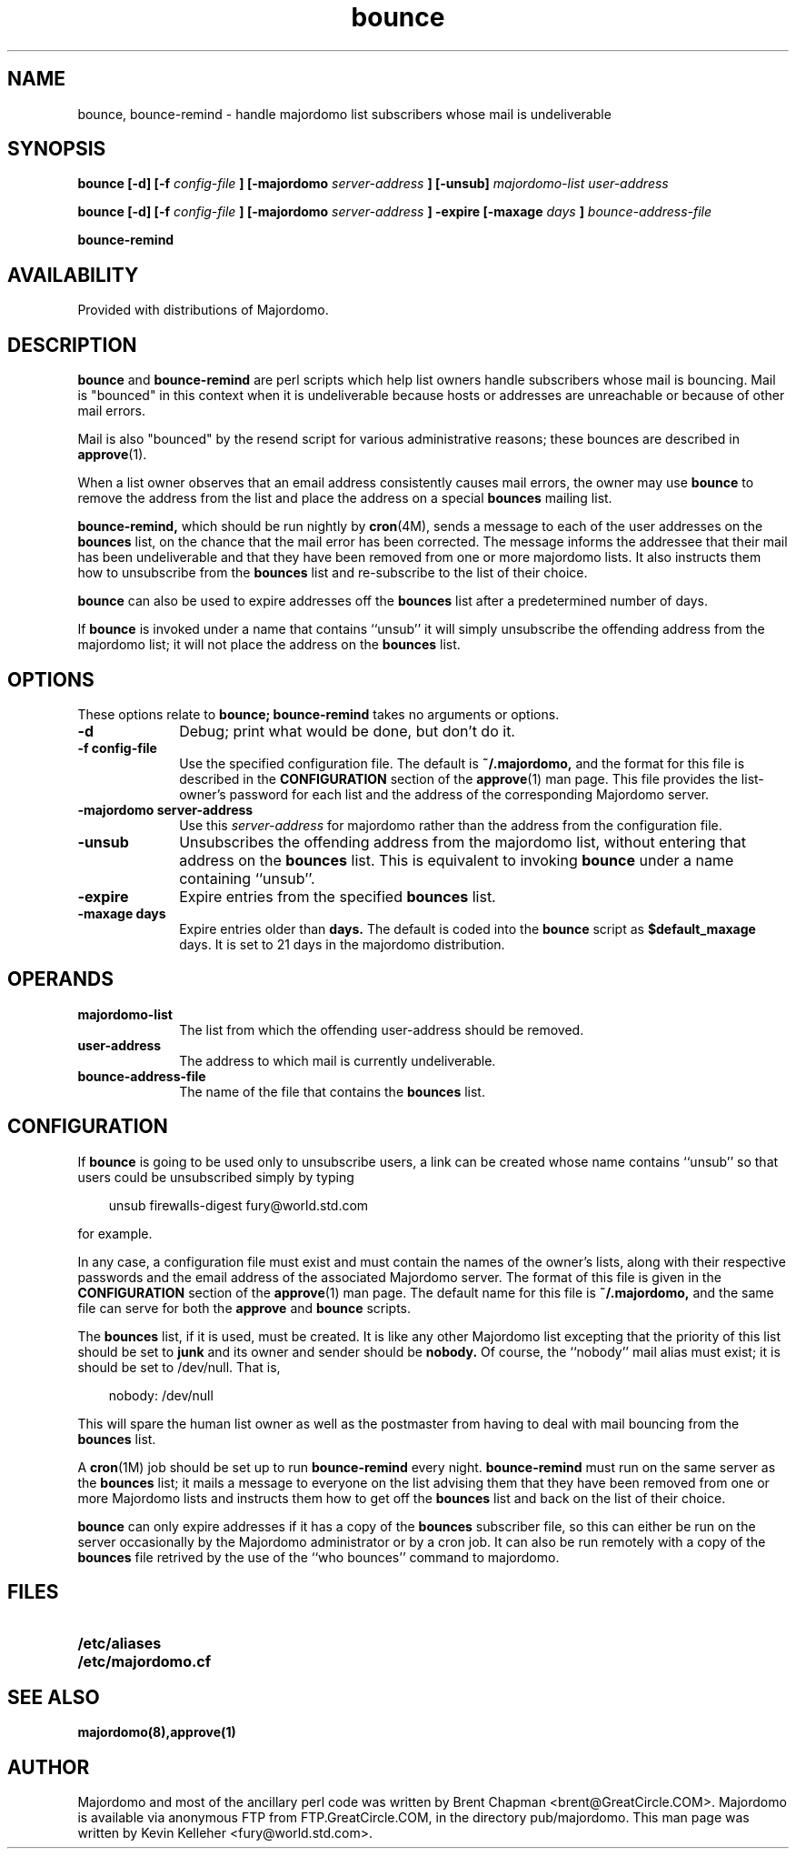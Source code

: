 .TH bounce 1
.SH NAME
bounce, bounce-remind \- handle majordomo list subscribers whose mail is undeliverable
.LP
.SH SYNOPSIS
.B bounce [\-d] [\-f
.I config-file
.B ] [\-majordomo 
.I server-address
.B ] [\-unsub]
.I majordomo-list user-address
.LP
.B bounce [\-d] [\-f
.I config-file
.B ] [\-majordomo 
.I server-address
.B ] \-expire [\-maxage
.I days
.B ] 
.I bounce-address-file
.LP
.B bounce-remind
.LP
.SH AVAILABILITY
Provided with distributions of Majordomo.
.LP
.SH DESCRIPTION
.B bounce 
and 
.B bounce-remind 
are perl scripts which help list owners
handle subscribers whose mail is bouncing.  Mail is "bounced"
in this context when it is undeliverable because hosts or
addresses are unreachable or because of other mail errors.
.LP
Mail is also "bounced" by the resend script for various administrative
reasons; these bounces are described in 
.BR approve (1).
.LP
When a list owner observes that an email address consistently causes
mail errors, the owner may use 
.B bounce 
to remove the address from the list and place the address on a special
.BR bounces
mailing list.
.LP
.B bounce-remind,
which should be run nightly by 
.BR cron (4M),
sends a message to each of the user addresses on the 
.BR bounces
list, on the chance that the mail error has been corrected.
The message informs the addressee that their mail has been
undeliverable and that they have been removed from one or
more majordomo lists.  It also instructs them how to unsubscribe
from the 
.BR bounces 
list and re-subscribe to the list of their choice.
.LP
.B bounce
can also be used to expire addresses off the 
.BR bounces
list after a predetermined number of days.
.LP
If 
.B bounce
is invoked under a name that contains ``unsub'' it will simply
unsubscribe the offending address from the majordomo list; it
will not place the address on the
.BR bounces
list.
.LP
.SH OPTIONS
These options relate to
.B bounce; bounce-remind
takes no arguments or options.
.LP
.TP 10
.B \-d
Debug; print what would be done, but don't do it.
.TP
.B \-f config-file
Use the specified configuration file.  The default is
.BR ~/.majordomo, 
and the format for this file is described in the
.BR CONFIGURATION
section of the
.BR approve (1)
man page.  This file provides the list-owner's password for
each list and the address of the corresponding Majordomo 
server.
.TP
.B \-majordomo server-address
Use this
.IR server-address
for majordomo rather than the address from the configuration file.
.TP
.B \-unsub
Unsubscribes the offending address from the majordomo list,
without entering that address on the 
.BR bounces
list.  This is equivalent to invoking 
.BR bounce 
under a name containing ``unsub''.
.TP
.B \-expire
Expire entries from the specified
.BR bounces
list.
.TP
.B \-maxage days
Expire entries older than 
.BI days.
The default is coded into the
.BR bounce
script as 
.BI $default_maxage
days.  It is set to 21 days in the majordomo distribution.
.LP
.SH OPERANDS
.TP 10
.B majordomo-list
The list from which the offending user-address should be removed.
.TP
.B user-address
The address to which mail is currently undeliverable.
.TP
.B bounce-address-file
The name of the file that contains the 
.BR bounces
list.
.LP
.SH CONFIGURATION
If
.B bounce 
is going to be used only to unsubscribe users, a link can be
created whose name contains ``unsub'' so that users could be
unsubscribed simply by typing
.sp 1
.RS 3
unsub firewalls-digest fury@world.std.com
.RE
.sp 1
for example.
.LP
In any case, a configuration file must exist and must contain
the names of the owner's lists, along with their respective
passwords and the email address of the associated Majordomo
server.  The format of this file is given in the
.B CONFIGURATION
section of the
.BR approve (1)
man page.  The default name for this file is
.BR ~/.majordomo,
and the same file can serve for both the
.B approve
and
.B bounce
scripts.
.LP
The 
.B bounces
list, if it is used, must be created.  It is like any other
Majordomo list excepting that the priority of this list
should be set to 
.B junk
and its owner and sender should be
.B nobody.
Of course, the ``nobody'' mail alias must exist; it is should
be set to /dev/null.  That is,
.sp 1
.RS 3
nobody: /dev/null
.RE
.sp 1
This will spare the human list owner as well as the postmaster
from having to deal with mail bouncing from the 
.B bounces
list.
.LP
A 
.BR cron (1M)
job should be set up to run 
.B bounce-remind
every night.
.B bounce-remind
must run on the same server as the 
.B bounces
list; it mails a message to everyone on the list advising
them that they have been removed from one or more Majordomo
lists and instructs them how to get off the 
.B bounces
list and back on the list of their choice.
.LP
.B bounce
can only expire addresses if it has a copy of the 
.B bounces
subscriber file, so this can either be run on the server
occasionally by the Majordomo administrator or by a cron
job.  It can also be run remotely with a copy of the 
.B bounces
file retrived by the use of the ``who bounces'' command
to majordomo.
.LP
.SH FILES
.PD 0
.TP 20
.B /etc/aliases
.TP
.B /etc/majordomo.cf
.PD
.LP
.SH SEE ALSO
.B majordomo(8),approve(1)
.LP
.SH AUTHOR
Majordomo and most of the ancillary perl code was written by
Brent Chapman <brent@GreatCircle.COM>.
Majordomo is available via anonymous FTP
from FTP.GreatCircle.COM, in the directory pub/majordomo.  This 
man page was written by Kevin Kelleher <fury@world.std.com>.
